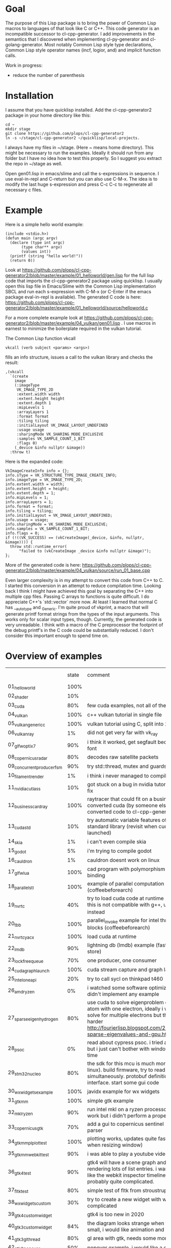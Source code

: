 * Goal
 
The purpose of this Lisp package is to bring the power of Common Lisp
macros to languages of that look like C or C++. This code generator is
an incompatible successor to cl-cpp-generator. I add improvements in
the semantics that I discovered when implementing cl-py-generator and
cl-golang-generator. Most notably Common Lisp style type declarations,
Common Lisp style operator names (incf, logior, and) and implicit
function calls.

Work in progress:

- reduce the number of parenthesis

* Installation


I assume that you have quicklisp installed. Add the cl-cpp-generator2
package in your home directory like this:
#+BEGIN_EXAMPLE
cd ~
mkdir stage
git clone https://github.com/plops/cl-cpp-generator2
ln -s ~/stage/cl-cpp-generator2 ~/quicklisp/local-projects.
#+END_EXAMPLE

I always have my files in ~/stage. (Here ~ means home directory). This
might be necessary to run the examples. Ideally it should run from any
folder but I have no idea how to test this properly. So I suggest you
extract the repo in ~/stage as well.

Open gen01.lisp in emacs/slime and call the s-expressions in
sequence. I use eval-in-repl and C-return but you can also use
C-M-x. The idea is to modify the last huge s-expression and press C-c
C-c to regenerate all necessary c files.


* Example
Here is a simple hello world example:
#+BEGIN_EXAMPLE
(include <stdio.h>)
(defun main (argc argv)
  (declare (type int argc)
	   (type char** argv)
	   (values int))
  (printf (string "hello world!"))
  (return 0))
#+END_EXAMPLE
Look at
https://github.com/plops/cl-cpp-generator2/blob/master/example/01_helloworld/gen.lisp
for the full lisp code that imports the cl-cpp-generator2 package
using quicklisp.  I usually open this lisp file in Emacs/Slime with
the Common Lisp implementation SBCL and run each s-expression with
C-M-x (or C-Enter if the emacs package eval-in-repl is available).
The generated C code is here:
https://github.com/plops/cl-cpp-generator2/blob/master/example/01_helloworld/source/helloworld.c

For a more complete example look at
https://github.com/plops/cl-cpp-generator2/blob/master/example/04_vulkan/gen01.lisp .
I use macros in earnest to minimize the boilerplate required in the
vulkan tutorial.  

The Common Lisp function vkcall
#+BEGIN_EXAMPLE
vkcall (verb subject <params> <args>)
#+END_EXAMPLE
fills an info structure, issues a call to the vulkan library and checks the result:
#+BEGIN_EXAMPLE
,(vkcall
  `(create
    image
    (:imageType
     VK_IMAGE_TYPE_2D
     :extent.width width
     :extent.height height
     :extent.depth 1
     :mipLevels 1
     :arrayLayers 1
     :format format
     :tiling tiling
     :initialLayout VK_IMAGE_LAYOUT_UNDEFINED
     :usage usage
     :sharingMode VK_SHARING_MODE_EXCLUSIVE
     :samples VK_SAMPLE_COUNT_1_BIT
     :flags 0)
    (_device &info nullptr &image))
  :throw t)
#+END_EXAMPLE

Here is the expanded code:
#+BEGIN_EXAMPLE
      VkImageCreateInfo info = {};
      info.sType = VK_STRUCTURE_TYPE_IMAGE_CREATE_INFO;
      info.imageType = VK_IMAGE_TYPE_2D;
      info.extent.width = width;
      info.extent.height = height;
      info.extent.depth = 1;
      info.mipLevels = 1;
      info.arrayLayers = 1;
      info.format = format;
      info.tiling = tiling;
      info.initialLayout = VK_IMAGE_LAYOUT_UNDEFINED;
      info.usage = usage;
      info.sharingMode = VK_SHARING_MODE_EXCLUSIVE;
      info.samples = VK_SAMPLE_COUNT_1_BIT;
      info.flags = 0;
      if (!((VK_SUCCESS) == (vkCreateImage(_device, &info, nullptr, &image)))) {
        throw std::runtime_error(
            "failed to (vkCreateImage _device &info nullptr &image)");
      };
#+END_EXAMPLE

More of the generated code is here:
https://github.com/plops/cl-cpp-generator2/blob/master/example/04_vulkan/source/run_01_base.cpp

Even larger complexity is in my attempt to convert this code from C++
to C. I started this conversion in an attempt to reduce compilation
time. Looking back I think I might have achieved this goal by
separating the C++ into multiple cpp files. Passing C arrays to
functions is quite difficult. I do appreciate C++'s `std::vector` more
now. At least I learned that normal C has __auto_type and
_Generic. I'm quite proud of vkprint, a macro that will generate
printf format strings from the types of the input arguments. This
works only for scalar input types, though. Currently, the generated
code is very unreadable. I think with a macro of the C preprocessor
the footprint of the debug printf's in the C code could be
substantially reduced. I don't consider this important enough to spend
time on.

* Overview of examples

|                            | state | comment                                                                                                                                                                                                                                | how nice |
| 01_helloworld              |  100% |                                                                                                                                                                                                                                        |          |
| 02_shader                  |   10% |                                                                                                                                                                                                                                        |          |
| 03_cuda                    |   80% | few cuda examples, not all of them compile                                                                                                                                                                                             |          |
| 04_vulkan                  |  100% | c++ vulkan tutorial in single file                                                                                                                                                                                                     |          |
| 05_vulkan_generic_c        |  100% | vulkan tutorial using C, split into 21 files                                                                                                                                                                                           |          |
| 06_vulkan_ray              |    1% | did not get very far with vk_ray                                                                                                                                                                                                       |          |
| 07_glfw_optix7             |   90% | i think it worked, get segfault because of missing font                                                                                                                                                                                |          |
| 08_copernicus_radar        |   80% | decodes raw satellite packets                                                                                                                                                                                                          | **       |
| 09_concurrent_producer_fsm |   90% | try std::thread, mutex and guards                                                                                                                                                                                                      |          |
| 10_filament_render         |    1% | i think i never managed to compile filament                                                                                                                                                                                            |          |
| 11_nvidia_cutlass          |   10% | got stuck on a bug in nvidia tutorial, wait for their fix                                                                                                                                                                              |          |
| 12_business_card_ray       |  100% | raytracer that could fit on a business card converted cuda (by someone else, i just converted code to cl-cpp-generator2)                                                                                                               |          |
| 13_cuda_std                |   10% | try automatic variable features of the new cuda standard library (revisit when cuda 11 is launched)                                                                                                                                    |          |
| 14_skia                    |    1% | i can't even compile skia                                                                                                                                                                                                              |          |
| 15_godot                   |    5% | i'm trying to compile godot                                                                                                                                                                                                            |          |
| 16_cauldron                |    1% | cauldron doesnt work on linux                                                                                                                                                                                                          |          |
| 17_glfw_lua                |  100% | cad program with polymorphism (javidx) and lua binding                                                                                                                                                                                 | ***      |
| 18_parallel_stl            |  100% | example of parallel computation (coffeebeforearch)                                                                                                                                                                                     |          |
| 19_nvrtc                   |   40% | try to load cuda code at runtime (mgopshtein), this is not compatible with g++, use 21_nvrtc_yacx instead                                                                                                                              |          |
| 20_tbb                     |  100% | parallel_invoke example for intel thread building blocks (coffeebeforearch)                                                                                                                                                            |          |
| 21_nvrtc_yacx              |  100% | load cuda at runtime                                                                                                                                                                                                                   |          |
| 22_lmdb                    |   90% | lightning db (lmdb) example (fast key value disk store)                                                                                                                                                                                |          |
| 23_lockfree_queue          |   70% | one producer, one consumer                                                                                                                                                                                                             |          |
| 24_cuda_graph_launch       |  100% | cuda stream capture and graph launch                                                                                                                                                                                                   |          |
| 25_intel_oneapi            |   20% | try to call sycl on thinkpad t460                                                                                                                                                                                                      |          |
| 26_amd_ryzen               |    0% | i watched some software optimization videos but didn't implement any example                                                                                                                                                           |          |
| 27_sparse_eigen_hydrogen   |   80% | use cuda to solve eigenproblem of hydrogen atom with one electron, ideally i would like to solve for multiple electrons but this is much harder         http://fourierlisp.blogspot.com/2020/07/arpack-sparse-eigenvalues-and-gpu.html | ***      |
| 28_psoc                    |    0% | read about cypress psoc. i tried a bit in the sdk but i just can't bother with windows in my free time                                                                                                                                 |          |
| 29_stm32nucleo             |   80% | the  sdk for this mcu is much more fun (runs in linux). build firmware, try to read adc and dac simultaneously. protobuf definition of serial interface. start some gui code                                                           | ***      |
| 30_wxwidgets_example       |  100% | javidx example for wx widgets                                                                                                                                                                                                          |          |
| 31_gtkmm                   |  100% | simple gtk example                                                                                                                                                                                                                     |          |
| 32_mkl_ryzen               |   90% | run intel mkl on a ryzen processor, seems to work but i didn't perform a proper benchmark                                                                                                                                              |          |
| 33_copernicus_gtk          |   70% | add a gui to copernicus sentinel 1 radar data parser                                                                                                                                                                                   |          |
| 34_gtkmm_plplot_test       |  100% | plotting works, updates quite fast (only checked when resizing window)                                                                                                                                                                 |          |
| 35_gtkmm_webkit_test       |   90% | i was able to play a youtube video                                                                                                                                                                                                     |          |
| 36_gtk4_test               |   90% | gtk4 will have a scene graph and can optimize rendering lots of list entries. i want something like the webkit inspector timeline but that is probably quite complicated.                                                              |          |
| 37_fltk_test               |   80% | simple test of fltk from stroustrup book                                                                                                                                                                                               |          |
| 38_wxwidgets_custom        |   30% | try to create a new widget with wx. seems to complicated                                                                                                                                                                               |          |
| 39_gtk4_custom_widget      |       | gtk4 is too new in 2020                                                                                                                                                                                                                |          |
| 40_gtk3_custom_widget      |   84% | the diagram looks strange when the window is small, i would like animation and graphing                                                                                                                                                |          |
| 41_gtk3_gl_thread          |   80% | gl area with gtk, needs some more gui elements                                                                                                                                                                                         |          |
| 42_gtk3_popover            |   50% | popover example, i would like a graph to appear                                                                                                                                                                                        |          |
| 43_cppflow                 |    3% | load tensorflow models and run in c++, i don't have any yet.                                                                                                                                                                           |          |
| 44_asio                    |   20% | async networking, wait until more videos of the series are finished                                                                                                                                                                    |          |
| 45_nanogui                 |   60% | i have a window but i want to see how to implement realtime graphing                                                                                                                                                                   |          |
| 46_enoki                   |       |                                                                                                                                                                                                                                        |          |
|                            |       |                                                                                                                                                                                                                                        |          |
| 71_imgui                   |       | gui with std::thread, using opencv to fit checkerboard, i tried to acquire calibrated images for nerf                                                                                                                                  |          |
| 72_emsdk                   |       | webassembly, beautify bash and cmake files                                                                                                                                                                                             |          |
| 73_diligent                |       | lightweight cross-platform graphics API abstraction library and rendering framework. had trouble compiling on phone, i believe                                                                                                         |          |
| 74_ffmpeg                  |       | look into ffmpeg in order to decode videos (as neural network input)                                                                                                                                                                   |          |
| 75_mini_h264               |       | look into a small good library that can decode videos                                                                                                                                                                                  |          |
| 76_tlaplus                 |       | analysis of a blocking queue (with bugs)                                                                                                                                                                                               |          |
| 77_xeus_cling              |       | learn about xeus, precompiled versions tend to fail with linker errors, takes forever to compile                                                                                                                                       |          |
| 78_nbdev                   |       | try if nbdev can export c++ files from xeus notebooks (not yet working)                                                                                                                                                                |          |
| 79_mdspan                  |       | n-dimensionsional arrays in c++                                                                                                                                                                                                        |          |
| 80_xtensor                 |       | numpy in c++                                                                                                                                                                                                                           |          |
| 81_1st_notebook            |       | cling interactive c++                                                                                                                                                                                                                  |          |
| 82_static_cpp              |       | learn about things that need to be considered when compiling static c++                                                                                                                                                                |          |



* FAQ

** There is no such language as c/C++. (https://news.ycombinator.com/item?id=20195740 )

Compared to Lisp, C and C++ syntax looks very similar to me. This code
generator is deliberately kept extremely unsophisticated. It will not
hold your hand helping you to generate correct semantics. I just want
to convert s-expressions into strings that will compile in a C
compiler or a C++ compiler.

** Why doesn't this library generate LLVM? 

I'm interested to experiment with Cuda, OpenCL and Vulkan. Also some
Microcontrollers (Arduino, Altera Nios in FPGA, TI C28x DSP) I worked
with have C compilers.


* Documentation

In the domain specific language I try to provide Common Lisp
conventions as much as possible. The biggest difference is that
conditional expressions don't return a value. I think this keeps the C
code simpler and more readable.

Here is an overview of supported expressions:

| short name                                                      | lisp                                                           | C++                                                      |
|-----------------------------------------------------------------+----------------------------------------------------------------+----------------------------------------------------------|
| defun name lambda-list [declaration*] form*                     | (defun foo (a) (declare (type int a) (values int)) (return 2)) | int foo(int a){ return 2;}                               |
| let ({var \vert (var [init-form])}*) declaration* form*"        | (let (a (b 3) (c 3)) (declare (type int a b)) ...              | int a; int b=3; auto c=3;                                |
| setf {pair}*                                                    | (setf a 3 b (+ a 3))                                           | a=3; b=a+3;                                              |
| + {summands}*, /, *,  -                                         | (+ a b c)                                                      | a+b+c                                                    |
| logior {arg}*                                                   | (logior a b)                                                   | a \vert b                                                |
| logand {arg}*                                                   | (logand a b)                                                   | a & b                                                    |
| or {arg}*                                                       | (or a b)                                                       | a \vert \vert b                                          |
| and {arg}*                                                      | (and a b)                                                      | a && b                                                   |
| /= a b, *=, <=, !=, ==, ^=                                      | (/= a b)                                                       | a /= b                                                   |
| <<, >>, <                                                       | (<< a b)                                                       | a << b                                                   |
| incf a [b=1], decf                                              | (incf a 2)                                                     | a+=2                                                     |
| when                                                            | (when a b)                                                     | if(a) { b; }                                             |
| unless                                                          | (unless a b)                                                   | if(!a) { b; }                                            |
| if                                                              | (if a (do0 b) (do0 c))                                         | if(a) { b; } else {c;}                                   |
| case                                                            | (case a (b (return 3)) (t (return 4)))                         | switch a .. TBD                                          |
| string                                                          | (string "a")                                                   | "a"                                                      |
| char                                                            | (char "a")                                                     | 'a'                                                      |
| aref                                                            | (aref a 2 3)                                                   | a[2][3]                                                  |
| dot                                                             | (dot b (f 3))                                                  | b.f(3)                                                   |
| lambda                                                          | (lambda (x) y)                                                 | TBD                                                      |
| defclass  name ({superclass}*) ({slot-specifier}*) [[class-option]] | (defclass Employee (Person) ... TBD                            | class Employee : Person { ... TBD                        |
| for start end iter                                              | (for ((= a 0) (< a 12) (incf a)) ...)                          | for (a=0; a<12;a++){ ...                                 |
| dotimes i n                                                     | (dotimes (i 12) ...)                                           | for (int i=0; i<12; i++) { ...                           |
| while cond                                                      | (while (== a 1) ...)                                           | while (a==1) { ...                                       |
| foreach item collection                                         | (foreach (a data) ...)                                         | for (auto& a: data) { ...                                |
| deftype name lambda-list {form}*                                | (deftype csf64 () "complex float")                             | typedef complex float csf64                              |
| defstruct0 name {slot-description}*                             | (defstruct0 Point (x int) (y int))                             | struct { int x; int y} Point; typedef sruct Point Point; |
| throw                                                           |                                                                |                                                          |
| return                                                          |                                                                |                                                          |
| (uint32_t*) 42                                                  | (cast uint32_t* 42)                                            |                                                          |

** Collect function declarations

Sometimes it can be necessary to emit function declarations into a
header file.  For this emit-c provides the argument hook-defun. See
example/08_copernicus_radar/gen00.lisp for an example of how to use
this. This example generates source/proto2.h with function prototypes
of different modules.

#+BEGIN_EXAMPLE
(with-open-file (s (asdf:system-relative-pathname 'cl-cpp-generator2
						  (merge-pathnames #P"proto2.h"
								   *source-dir*))
		   :direction :output
		   :if-exists :supersede
		   :if-does-not-exist :create)
		(loop for e in (reverse *module*) and i from 0 do
		      (destructuring-bind (&key name code) e  
			(emit-c :code code :hook-defun 
				#'(lambda (str)
				    (format s "~a~%" str)))
			
			(write-source (asdf:system-relative-pathname
				       'cl-cpp-generator2
				       (format nil
					       "~a/copernicus_~2,'0d_~a.cpp"
					       *source-dir* i name))
				      code))))
#+END_EXAMPLE

Code modules are collected in the variable *module*. They consist of a name and their code:

#+BEGIN_EXAMPLE
#<cons {1018004A17}>
--------------------
A proper list:
0: (:name mmap :code ..)
1: (:name main :code ..)
#+END_EXAMPLE



** Generic C

  If you are not programming C++ but use either the Clang or GCC
  compiler, then you can enable the generic-c feature like so:
#+BEGIN_EXAMPLE
(setf *features* (union *features* '(:generic-c)))
#+END_EXAMPLE 
 This will declare the types of variables __auto_type if not
 explicitly specified.


* History

This is the tenth in a series of code generators. I started using
c-mera but didn't like its complexity and slowness. I used
cl-cpp-generator quite a bit to create propietary code at different
jobs. In an effort to publish this work I collected links to many
other Lisp related code generation projects in it's README. The talk
was not accepted but I am very grateful for the reviewers'
comments. Their suggestions went into cl-cpp-generator2.

- https://github.com/plops/cl-cpp-generator I tried this generator
  with C/C++/ISPC/OpenCL/Cuda. It was my first attempt. The largest
  project with this is a firmware for a microcontroller. The difficult
  part is to get placement of semicolons right. I'm not terribly happy
  with the current solution. People don't like that every function
  call has to be explicitly stated as such. Initially I thought it
  would help me to add function parameter completion in emacs. But I
  never figured out how to do that and in later code generators I
  simplified the lisp syntax.

- https://github.com/plops/cl-ada-generator (abandoned) I always
  wanted to have a VHDL code generator and thought that ADA would be a
  good target to support a similar language. Unfortunately ADA and
  VHDL have a lot of syntactic constructs which I find difficult to
  express in Lisp semantics that I can remember. So I stopped working
  in this direction.

- https://github.com/plops/cl-py-generator At a new job I generated
  LOTS of python code (75k lines) with this generator. The difficult
  part was to get indents right. It works really well. I should
  backport some features from cl-golang-generator: Variable type
  declaration, when, unless, unitary - and unitary /, logior, logand,
  incf, decf.

- https://github.com/plops/cl-js-generator I played around with webrtc
  and webgl in the browser.  I used parenscript before and I really
  like the way it upholds lisp semantics (every expression returns a
  value). However, the generated javascript can be difficult to read
  (and compare to s-expressions). For this project my goal was to have
  a very minimal mapping from s-expressions to javascript. Turns out
  converting lisp to javascript is very straightforward.

- https://github.com/plops/cl-wolfram-generator (abandoned) At some
  point I was able to download a wolfram language license. I think
  this language is very close to Lisp. I tried some code generation
  but the free license would only work on one computer which is not
  how I work.

- https://github.com/plops/cl-yasm-golang (abandoned for now, FIXME I
  accidentally called this golang and not generator). I was playing
  with the idea to program bare to the metal with either LLVM IR or
  amd64 assembly. Some prototyping indicated that this has extra
  challenges that can't be easily addressed in my
  'single-function-code-generator' approach. These are distributing
  variables on registers, memory handling. Also I'm not sure how much
  or if I could immediatly profit from existing tooling if I dump
  assembly or machine code.

- https://github.com/plops/cl-golang-generator I used this to learn a
  bit of Go.  I implemented quite a few examples of the Golang
  Programming book. In particular I like how straight forward it was
  to add common lisp type declarations. I'm very happy with how this
  experiment turned out. Golang is an expressive, simple
  language. Implementing the code generator was much faster than my C
  generator (because I don't have to think about
  semicolons). Distributing the binaries is much easier than Python
  code. They are however so large (>20Mb) that I wonder if writing
  Common Lisp directly wouldn't be the better approach.


- https://github.com/plops/cl-kotlin-generator Write Android apps. I
  implemented a sufficiently large range of examples and I am
  confident that this code generator can be useful. I don't plan to
  write any Android apps right now, though.

- https://github.com/plops/cl-swift-generator (abandoned for now)
  Fueled by the success with the kotlin generator I started
  this. However, I don't have access to xcode and iphone and currently
  no interest. So this is on hold.


* References

- https://github.com/plops/cl-cpp-generator

- https://www.youtube.com/watch?v=ZAcavCjAhEE dynamic dispatch
- https://www.youtube.com/watch?v=RBA_q9iVhls prefetching
- https://www.youtube.com/watch?v=UNvCuYQCXAI google benchmark
- https://www.youtube.com/watch?v=9ULGJwRu0Q0 cache associativity

- how to compile programs that run on most modern linux distributions
  (>2011):
  https://casualhacking.io/blog/2018/12/25/create-highly-portable-elf-binaries-using-the-build-anywhere-toolchain
- https://github.com/andreasfertig/cppinsights C++ Insights is a
  clang-based tool which does a source to source transformation. Its
  goal is to make things visible which normally, and intentionally,
  happen behind the scenes.  It is able to deduce the type behind auto
  or decltype. The goal is to produce compilable code. However, this
  is not possible in all places.
